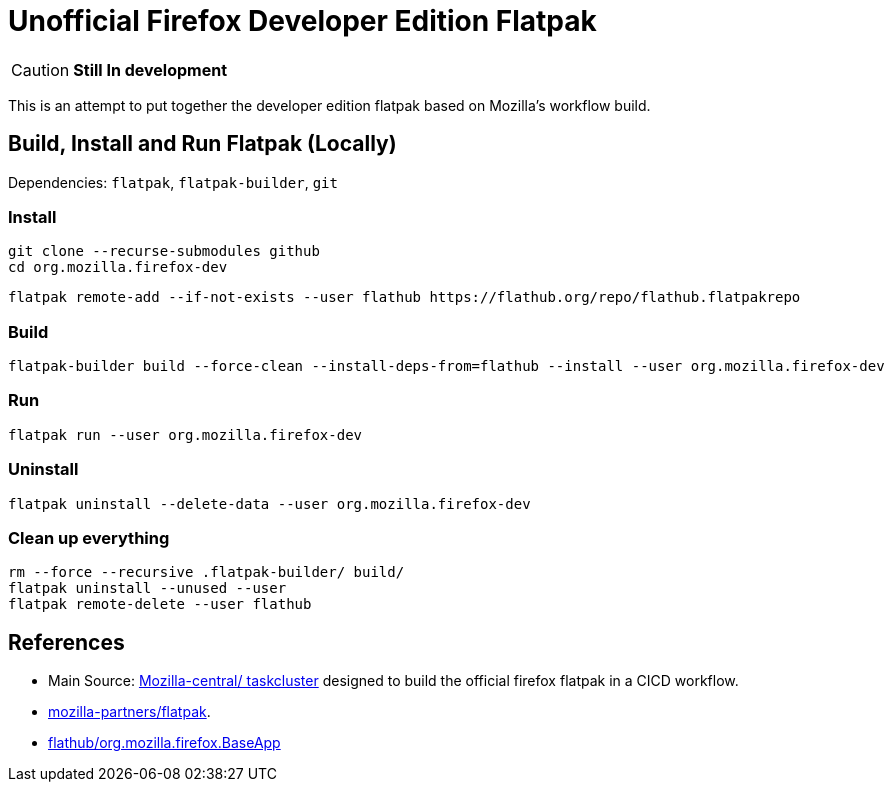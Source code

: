 = Unofficial Firefox Developer Edition Flatpak

CAUTION: *Still In development*

This is an attempt to put together the developer edition flatpak based on Mozilla's workflow build.


== Build, Install and Run Flatpak (Locally)

Dependencies: `flatpak`, `flatpak-builder`, `git`

=== Install
[source, shell]
----
git clone --recurse-submodules github
cd org.mozilla.firefox-dev
----
[source, shell]
----
flatpak remote-add --if-not-exists --user flathub https://flathub.org/repo/flathub.flatpakrepo
----

=== Build
[source, shell]
----
flatpak-builder build --force-clean --install-deps-from=flathub --install --user org.mozilla.firefox-dev
----

=== Run
[source, shell]
----
flatpak run --user org.mozilla.firefox-dev
----

=== Uninstall
[source, shell]
----
flatpak uninstall --delete-data --user org.mozilla.firefox-dev
----

=== Clean up everything
[source, shell]
----
rm --force --recursive .flatpak-builder/ build/
flatpak uninstall --unused --user
flatpak remote-delete --user flathub
----

== References

- Main Source: https://hg.mozilla.org/mozilla-central/file/tip/taskcluster/docker/firefox-flatpak[Mozilla-central/ taskcluster]
designed to build the official firefox flatpak in a CICD workflow.

- https://github.com/mozilla-partners/flatpak.git[mozilla-partners/flatpak].

- https://github.com/flathub/org.mozilla.firefox.BaseApp.git[flathub/org.mozilla.firefox.BaseApp]
